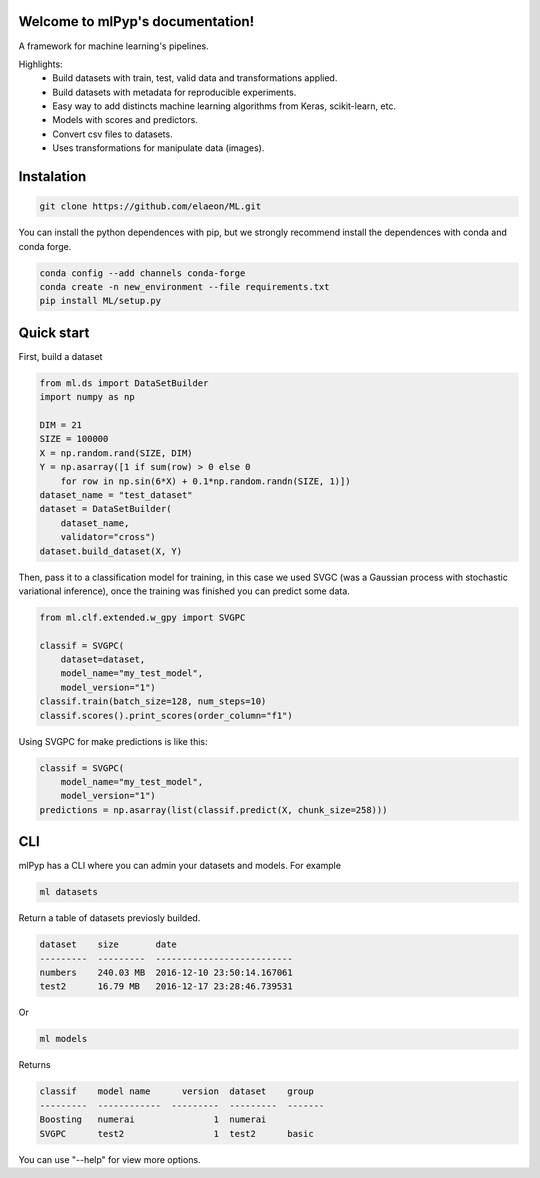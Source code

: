 
Welcome to mlPyp's documentation!
=====================================

A framework for machine learning's pipelines.

Highlights:
 * Build datasets with train, test, valid data and transformations applied.
 * Build datasets with metadata for reproducible experiments.
 * Easy way to add distincts machine learning algorithms from Keras, scikit-learn, etc.
 * Models with scores and predictors.
 * Convert csv files to datasets.
 * Uses transformations for manipulate data (images).

.. image:: docs/pipeline.png
    :align: center


Instalation
=====================

.. code-block:: bash

    git clone https://github.com/elaeon/ML.git


You can install the python dependences with pip, but we strongly
recommend install the dependences with conda and conda forge.

.. code-block:: bash

    conda config --add channels conda-forge
    conda create -n new_environment --file requirements.txt
    pip install ML/setup.py

Quick start
==================

First, build a dataset

.. code-block:: python

    from ml.ds import DataSetBuilder
    import numpy as np

    DIM = 21
    SIZE = 100000
    X = np.random.rand(SIZE, DIM)
    Y = np.asarray([1 if sum(row) > 0 else 0 
        for row in np.sin(6*X) + 0.1*np.random.randn(SIZE, 1)])
    dataset_name = "test_dataset"
    dataset = DataSetBuilder(
        dataset_name,
        validator="cross")
    dataset.build_dataset(X, Y)
    

Then, pass it to a classification model for training, in this case we used SVGC (was a Gaussian process with stochastic variational inference), once the training was finished you can predict some data.

.. code-block:: python

    from ml.clf.extended.w_gpy import SVGPC

    classif = SVGPC(
        dataset=dataset,
        model_name="my_test_model",
        model_version="1")
    classif.train(batch_size=128, num_steps=10)
    classif.scores().print_scores(order_column="f1")

Using SVGPC for make predictions is like this:

.. code-block:: python

    classif = SVGPC(
        model_name="my_test_model",
        model_version="1")
    predictions = np.asarray(list(classif.predict(X, chunk_size=258)))


CLI
==============
mlPyp has a CLI where you can admin your datasets and models.
For example

.. code-block:: bash

    ml datasets

Return a table of datasets previosly builded.

.. code-block:: python

    dataset    size       date
    ---------  ---------  --------------------------
    numbers    240.03 MB  2016-12-10 23:50:14.167061
    test2      16.79 MB   2016-12-17 23:28:46.739531

Or

.. code-block:: bash

    ml models

Returns

.. code-block:: python

    classif    model name      version  dataset    group
    ---------  ------------  ---------  ---------  -------
    Boosting   numerai               1  numerai
    SVGPC      test2                 1  test2      basic

You can use "--help" for view more options. 
